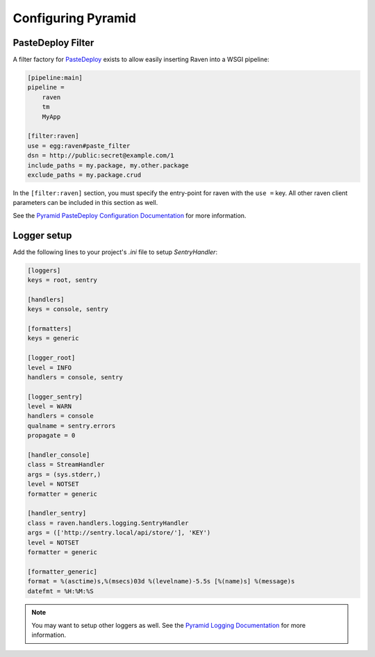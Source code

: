 Configuring Pyramid
==================

PasteDeploy Filter
------------------

A filter factory for `PasteDeploy <http://pythonpaste.org/deploy/>`_ exists to allow easily inserting Raven into a WSGI pipeline:

.. code-block:: ini

    [pipeline:main]
    pipeline =
        raven
        tm
        MyApp

    [filter:raven]
    use = egg:raven#paste_filter
    dsn = http://public:secret@example.com/1
    include_paths = my.package, my.other.package
    exclude_paths = my.package.crud

In the ``[filter:raven]`` section, you must specify the entry-point for raven with the ``use =`` key.  All other raven client parameters can be included in this section as well.

See the `Pyramid PasteDeploy Configuration Documentation <http://docs.pylonsproject.org/projects/pyramid/en/latest/narr/paste.html>`_ for more information.

Logger setup
------------

Add the following lines to your project's `.ini` file to setup `SentryHandler`:

.. code-block:: ini

    [loggers]
    keys = root, sentry

    [handlers]
    keys = console, sentry

    [formatters]
    keys = generic

    [logger_root]
    level = INFO
    handlers = console, sentry

    [logger_sentry]
    level = WARN
    handlers = console
    qualname = sentry.errors
    propagate = 0

    [handler_console]
    class = StreamHandler
    args = (sys.stderr,)
    level = NOTSET
    formatter = generic

    [handler_sentry]
    class = raven.handlers.logging.SentryHandler
    args = (['http://sentry.local/api/store/'], 'KEY')
    level = NOTSET
    formatter = generic

    [formatter_generic]
    format = %(asctime)s,%(msecs)03d %(levelname)-5.5s [%(name)s] %(message)s
    datefmt = %H:%M:%S

.. note:: You may want to setup other loggers as well.  See the `Pyramid Logging Documentation <http://docs.pylonsproject.org/projects/pyramid/en/latest/narr/logging.html>`_ for more information.


